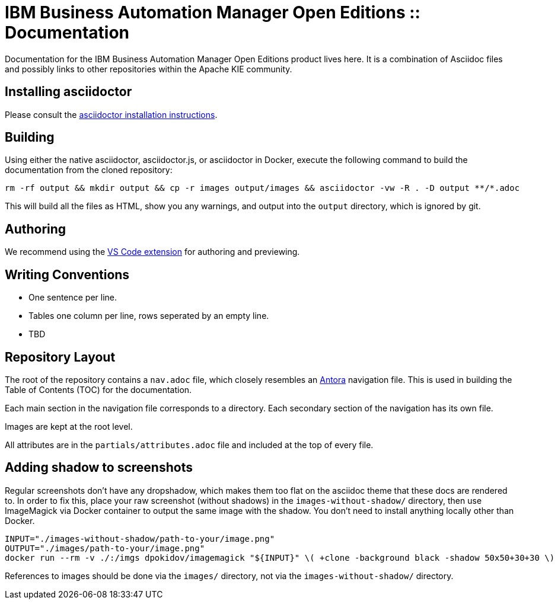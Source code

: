 = IBM Business Automation Manager Open Editions :: Documentation

Documentation for the IBM Business Automation Manager Open Editions product lives here.
It is a combination of Asciidoc files and possibly links to other repositories within the Apache KIE community.

== Installing asciidoctor

Please consult the https://asciidoctor.org/#installation[asciidoctor installation instructions].

== Building

Using either the native asciidoctor, asciidoctor.js, or asciidoctor in Docker, execute the following command to build the documentation from the cloned repository:

[source,shell]
----
rm -rf output && mkdir output && cp -r images output/images && asciidoctor -vw -R . -D output **/*.adoc
----

This will build all the files as HTML, show you any warnings, and output into the `output` directory, which is ignored by git.

== Authoring

We recommend using the https://github.com/asciidoctor/asciidoctor-vscode[VS Code extension] for authoring and previewing.

== Writing Conventions

* One sentence per line.
* Tables one column per line, rows seperated by an empty line.
* TBD

== Repository Layout

The root of the repository contains a `nav.adoc` file, which closely resembles an https://antora.org[Antora] navigation file.
This is used in building the Table of Contents (TOC) for the documentation.

Each main section in the navigation file corresponds to a directory.
Each secondary section of the navigation has its own file.

Images are kept at the root level.

All attributes are in the `partials/attributes.adoc` file and included at the top of every file.

== Adding shadow to screenshots

Regular screenshots don't have any dropshadow, which makes them too flat on the asciidoc theme that these docs are rendered to. In order to fix this, place your raw screenshot (without shadows) in the `images-without-shadow/` directory, then use ImageMagick via Docker container to output the same image with the shadow. You don't need to install anything locally other than Docker.

[source,shell]
----
INPUT="./images-without-shadow/path-to-your/image.png"
OUTPUT="./images/path-to-your/image.png"
docker run --rm -v ./:/imgs dpokidov/imagemagick "${INPUT}" \( +clone -background black -shadow 50x50+30+30 \) +swap -background white -layers merge +repage "${OUTPUT}"
----

References to images should be done via the `images/` directory, not via the `images-without-shadow/` directory.
